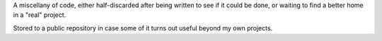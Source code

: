 A miscellany of code, either half-discarded after being written to see
if it could be done, or waiting to find a better home in a "real"
project.

Stored to a public repository in case some of it turns out useful beyond
my own projects.
